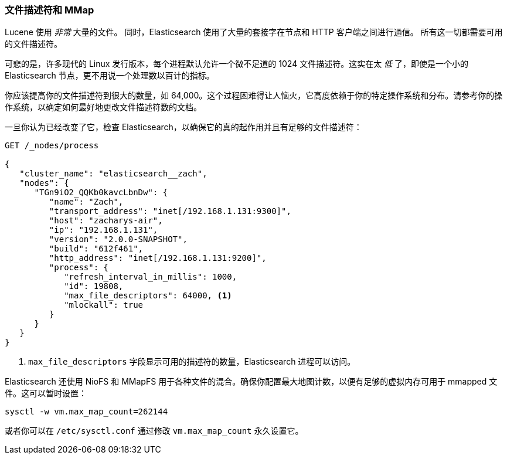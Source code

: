 
=== 文件描述符和 MMap

Lucene 使用 _非常_ 大量的文件。((("deployment", "file descriptors and MMap"))) 同时，Elasticsearch 使用了大量的套接字在节点和 HTTP 客户端之间进行通信。
所有这一切都需要可用的文件描述符。((("file descriptors")))

可悲的是，许多现代的 Linux 发行版本，每个进程默认允许一个微不足道的 1024 文件描述符。这实在太 _低_ 了，即使是一个小的 Elasticsearch 节点，更不用说一个处理数以百计的指标。

你应该提高你的文件描述符到很大的数量，如 64,000。这个过程困难得让人恼火，它高度依赖于你的特定操作系统和分布。请参考你的操作系统，以确定如何最好地更改文件描述符数的文档。

一旦你认为已经改变了它，检查 Elasticsearch，以确保它的真的起作用并且有足够的文件描述符：

[source,js]
----
GET /_nodes/process

{
   "cluster_name": "elasticsearch__zach",
   "nodes": {
      "TGn9iO2_QQKb0kavcLbnDw": {
         "name": "Zach",
         "transport_address": "inet[/192.168.1.131:9300]",
         "host": "zacharys-air",
         "ip": "192.168.1.131",
         "version": "2.0.0-SNAPSHOT",
         "build": "612f461",
         "http_address": "inet[/192.168.1.131:9200]",
         "process": {
            "refresh_interval_in_millis": 1000,
            "id": 19808,
            "max_file_descriptors": 64000, <1>
            "mlockall": true
         }
      }
   }
}
----
<1> `max_file_descriptors` 字段显示可用的描述符的数量，Elasticsearch 进程可以访问。

Elasticsearch 还使用 NioFS 和 MMapFS ((("MMapFS"))) 用于各种文件的混合。确保你配置最大地图计数，以便有足够的虚拟内存可用于 mmapped 文件。这可以暂时设置：

[source,js]
----
sysctl -w vm.max_map_count=262144
----

或者你可以在 `/etc/sysctl.conf` 通过修改 `vm.max_map_count` 永久设置它。
